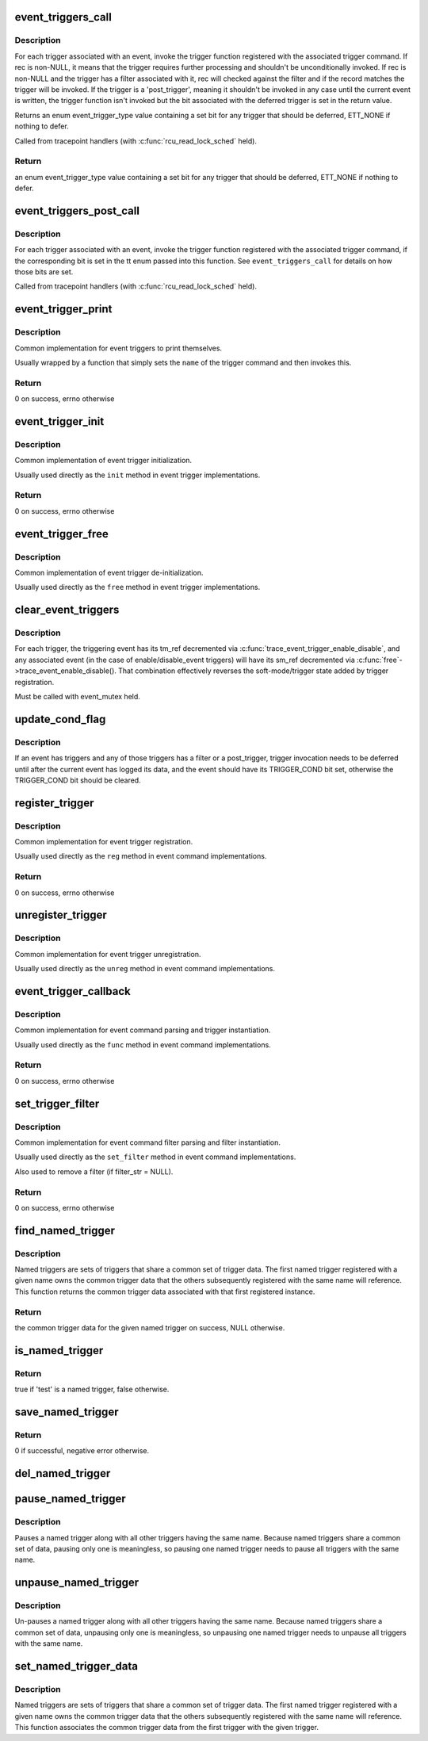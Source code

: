 .. -*- coding: utf-8; mode: rst -*-
.. src-file: kernel/trace/trace_events_trigger.c

.. _`event_triggers_call`:

event_triggers_call
===================

.. c:function:: enum event_trigger_type event_triggers_call(struct trace_event_file *file, void *rec, struct ring_buffer_event *event)

    Call triggers associated with a trace event

    :param file:
        The trace_event_file associated with the event
    :type file: struct trace_event_file \*

    :param rec:
        The trace entry for the event, NULL for unconditional invocation
    :type rec: void \*

    :param event:
        *undescribed*
    :type event: struct ring_buffer_event \*

.. _`event_triggers_call.description`:

Description
-----------

For each trigger associated with an event, invoke the trigger
function registered with the associated trigger command.  If rec is
non-NULL, it means that the trigger requires further processing and
shouldn't be unconditionally invoked.  If rec is non-NULL and the
trigger has a filter associated with it, rec will checked against
the filter and if the record matches the trigger will be invoked.
If the trigger is a 'post_trigger', meaning it shouldn't be invoked
in any case until the current event is written, the trigger
function isn't invoked but the bit associated with the deferred
trigger is set in the return value.

Returns an enum event_trigger_type value containing a set bit for
any trigger that should be deferred, ETT_NONE if nothing to defer.

Called from tracepoint handlers (with \ :c:func:`rcu_read_lock_sched`\  held).

.. _`event_triggers_call.return`:

Return
------

an enum event_trigger_type value containing a set bit for
any trigger that should be deferred, ETT_NONE if nothing to defer.

.. _`event_triggers_post_call`:

event_triggers_post_call
========================

.. c:function:: void event_triggers_post_call(struct trace_event_file *file, enum event_trigger_type tt)

    Call 'post_triggers' for a trace event

    :param file:
        The trace_event_file associated with the event
    :type file: struct trace_event_file \*

    :param tt:
        enum event_trigger_type containing a set bit for each trigger to invoke
    :type tt: enum event_trigger_type

.. _`event_triggers_post_call.description`:

Description
-----------

For each trigger associated with an event, invoke the trigger
function registered with the associated trigger command, if the
corresponding bit is set in the tt enum passed into this function.
See \ ``event_triggers_call``\  for details on how those bits are set.

Called from tracepoint handlers (with \ :c:func:`rcu_read_lock_sched`\  held).

.. _`event_trigger_print`:

event_trigger_print
===================

.. c:function:: int event_trigger_print(const char *name, struct seq_file *m, void *data, char *filter_str)

    Generic event_trigger_ops \ ``print``\  implementation

    :param name:
        The name of the event trigger
    :type name: const char \*

    :param m:
        The seq_file being printed to
    :type m: struct seq_file \*

    :param data:
        Trigger-specific data
    :type data: void \*

    :param filter_str:
        filter_str to print, if present
    :type filter_str: char \*

.. _`event_trigger_print.description`:

Description
-----------

Common implementation for event triggers to print themselves.

Usually wrapped by a function that simply sets the \ ``name``\  of the
trigger command and then invokes this.

.. _`event_trigger_print.return`:

Return
------

0 on success, errno otherwise

.. _`event_trigger_init`:

event_trigger_init
==================

.. c:function:: int event_trigger_init(struct event_trigger_ops *ops, struct event_trigger_data *data)

    Generic event_trigger_ops \ ``init``\  implementation

    :param ops:
        The trigger ops associated with the trigger
    :type ops: struct event_trigger_ops \*

    :param data:
        Trigger-specific data
    :type data: struct event_trigger_data \*

.. _`event_trigger_init.description`:

Description
-----------

Common implementation of event trigger initialization.

Usually used directly as the \ ``init``\  method in event trigger
implementations.

.. _`event_trigger_init.return`:

Return
------

0 on success, errno otherwise

.. _`event_trigger_free`:

event_trigger_free
==================

.. c:function:: void event_trigger_free(struct event_trigger_ops *ops, struct event_trigger_data *data)

    Generic event_trigger_ops \ ``free``\  implementation

    :param ops:
        The trigger ops associated with the trigger
    :type ops: struct event_trigger_ops \*

    :param data:
        Trigger-specific data
    :type data: struct event_trigger_data \*

.. _`event_trigger_free.description`:

Description
-----------

Common implementation of event trigger de-initialization.

Usually used directly as the \ ``free``\  method in event trigger
implementations.

.. _`clear_event_triggers`:

clear_event_triggers
====================

.. c:function:: void clear_event_triggers(struct trace_array *tr)

    Clear all triggers associated with a trace array

    :param tr:
        The trace array to clear
    :type tr: struct trace_array \*

.. _`clear_event_triggers.description`:

Description
-----------

For each trigger, the triggering event has its tm_ref decremented
via \ :c:func:`trace_event_trigger_enable_disable`\ , and any associated event
(in the case of enable/disable_event triggers) will have its sm_ref
decremented via \ :c:func:`free`\ ->trace_event_enable_disable().  That
combination effectively reverses the soft-mode/trigger state added
by trigger registration.

Must be called with event_mutex held.

.. _`update_cond_flag`:

update_cond_flag
================

.. c:function:: void update_cond_flag(struct trace_event_file *file)

    Set or reset the TRIGGER_COND bit

    :param file:
        The trace_event_file associated with the event
    :type file: struct trace_event_file \*

.. _`update_cond_flag.description`:

Description
-----------

If an event has triggers and any of those triggers has a filter or
a post_trigger, trigger invocation needs to be deferred until after
the current event has logged its data, and the event should have
its TRIGGER_COND bit set, otherwise the TRIGGER_COND bit should be
cleared.

.. _`register_trigger`:

register_trigger
================

.. c:function:: int register_trigger(char *glob, struct event_trigger_ops *ops, struct event_trigger_data *data, struct trace_event_file *file)

    Generic event_command \ ``reg``\  implementation

    :param glob:
        The raw string used to register the trigger
    :type glob: char \*

    :param ops:
        The trigger ops associated with the trigger
    :type ops: struct event_trigger_ops \*

    :param data:
        Trigger-specific data to associate with the trigger
    :type data: struct event_trigger_data \*

    :param file:
        The trace_event_file associated with the event
    :type file: struct trace_event_file \*

.. _`register_trigger.description`:

Description
-----------

Common implementation for event trigger registration.

Usually used directly as the \ ``reg``\  method in event command
implementations.

.. _`register_trigger.return`:

Return
------

0 on success, errno otherwise

.. _`unregister_trigger`:

unregister_trigger
==================

.. c:function:: void unregister_trigger(char *glob, struct event_trigger_ops *ops, struct event_trigger_data *test, struct trace_event_file *file)

    Generic event_command \ ``unreg``\  implementation

    :param glob:
        The raw string used to register the trigger
    :type glob: char \*

    :param ops:
        The trigger ops associated with the trigger
    :type ops: struct event_trigger_ops \*

    :param test:
        Trigger-specific data used to find the trigger to remove
    :type test: struct event_trigger_data \*

    :param file:
        The trace_event_file associated with the event
    :type file: struct trace_event_file \*

.. _`unregister_trigger.description`:

Description
-----------

Common implementation for event trigger unregistration.

Usually used directly as the \ ``unreg``\  method in event command
implementations.

.. _`event_trigger_callback`:

event_trigger_callback
======================

.. c:function:: int event_trigger_callback(struct event_command *cmd_ops, struct trace_event_file *file, char *glob, char *cmd, char *param)

    Generic event_command \ ``func``\  implementation

    :param cmd_ops:
        The command ops, used for trigger registration
    :type cmd_ops: struct event_command \*

    :param file:
        The trace_event_file associated with the event
    :type file: struct trace_event_file \*

    :param glob:
        The raw string used to register the trigger
    :type glob: char \*

    :param cmd:
        The cmd portion of the string used to register the trigger
    :type cmd: char \*

    :param param:
        The params portion of the string used to register the trigger
    :type param: char \*

.. _`event_trigger_callback.description`:

Description
-----------

Common implementation for event command parsing and trigger
instantiation.

Usually used directly as the \ ``func``\  method in event command
implementations.

.. _`event_trigger_callback.return`:

Return
------

0 on success, errno otherwise

.. _`set_trigger_filter`:

set_trigger_filter
==================

.. c:function:: int set_trigger_filter(char *filter_str, struct event_trigger_data *trigger_data, struct trace_event_file *file)

    Generic event_command \ ``set_filter``\  implementation

    :param filter_str:
        The filter string for the trigger, NULL to remove filter
    :type filter_str: char \*

    :param trigger_data:
        Trigger-specific data
    :type trigger_data: struct event_trigger_data \*

    :param file:
        The trace_event_file associated with the event
    :type file: struct trace_event_file \*

.. _`set_trigger_filter.description`:

Description
-----------

Common implementation for event command filter parsing and filter
instantiation.

Usually used directly as the \ ``set_filter``\  method in event command
implementations.

Also used to remove a filter (if filter_str = NULL).

.. _`set_trigger_filter.return`:

Return
------

0 on success, errno otherwise

.. _`find_named_trigger`:

find_named_trigger
==================

.. c:function:: struct event_trigger_data *find_named_trigger(const char *name)

    Find the common named trigger associated with \ ``name``\ 

    :param name:
        The name of the set of named triggers to find the common data for
    :type name: const char \*

.. _`find_named_trigger.description`:

Description
-----------

Named triggers are sets of triggers that share a common set of
trigger data.  The first named trigger registered with a given name
owns the common trigger data that the others subsequently
registered with the same name will reference.  This function
returns the common trigger data associated with that first
registered instance.

.. _`find_named_trigger.return`:

Return
------

the common trigger data for the given named trigger on
success, NULL otherwise.

.. _`is_named_trigger`:

is_named_trigger
================

.. c:function:: bool is_named_trigger(struct event_trigger_data *test)

    determine if a given trigger is a named trigger

    :param test:
        The trigger data to test
    :type test: struct event_trigger_data \*

.. _`is_named_trigger.return`:

Return
------

true if 'test' is a named trigger, false otherwise.

.. _`save_named_trigger`:

save_named_trigger
==================

.. c:function:: int save_named_trigger(const char *name, struct event_trigger_data *data)

    save the trigger in the named trigger list

    :param name:
        The name of the named trigger set
    :type name: const char \*

    :param data:
        The trigger data to save
    :type data: struct event_trigger_data \*

.. _`save_named_trigger.return`:

Return
------

0 if successful, negative error otherwise.

.. _`del_named_trigger`:

del_named_trigger
=================

.. c:function:: void del_named_trigger(struct event_trigger_data *data)

    delete a trigger from the named trigger list

    :param data:
        The trigger data to delete
    :type data: struct event_trigger_data \*

.. _`pause_named_trigger`:

pause_named_trigger
===================

.. c:function:: void pause_named_trigger(struct event_trigger_data *data)

    Pause all named triggers with the same name

    :param data:
        The trigger data of a named trigger to pause
    :type data: struct event_trigger_data \*

.. _`pause_named_trigger.description`:

Description
-----------

Pauses a named trigger along with all other triggers having the
same name.  Because named triggers share a common set of data,
pausing only one is meaningless, so pausing one named trigger needs
to pause all triggers with the same name.

.. _`unpause_named_trigger`:

unpause_named_trigger
=====================

.. c:function:: void unpause_named_trigger(struct event_trigger_data *data)

    Un-pause all named triggers with the same name

    :param data:
        The trigger data of a named trigger to unpause
    :type data: struct event_trigger_data \*

.. _`unpause_named_trigger.description`:

Description
-----------

Un-pauses a named trigger along with all other triggers having the
same name.  Because named triggers share a common set of data,
unpausing only one is meaningless, so unpausing one named trigger
needs to unpause all triggers with the same name.

.. _`set_named_trigger_data`:

set_named_trigger_data
======================

.. c:function:: void set_named_trigger_data(struct event_trigger_data *data, struct event_trigger_data *named_data)

    Associate common named trigger data

    :param data:
        The trigger data of a named trigger to unpause
    :type data: struct event_trigger_data \*

    :param named_data:
        *undescribed*
    :type named_data: struct event_trigger_data \*

.. _`set_named_trigger_data.description`:

Description
-----------

Named triggers are sets of triggers that share a common set of
trigger data.  The first named trigger registered with a given name
owns the common trigger data that the others subsequently
registered with the same name will reference.  This function
associates the common trigger data from the first trigger with the
given trigger.

.. This file was automatic generated / don't edit.

